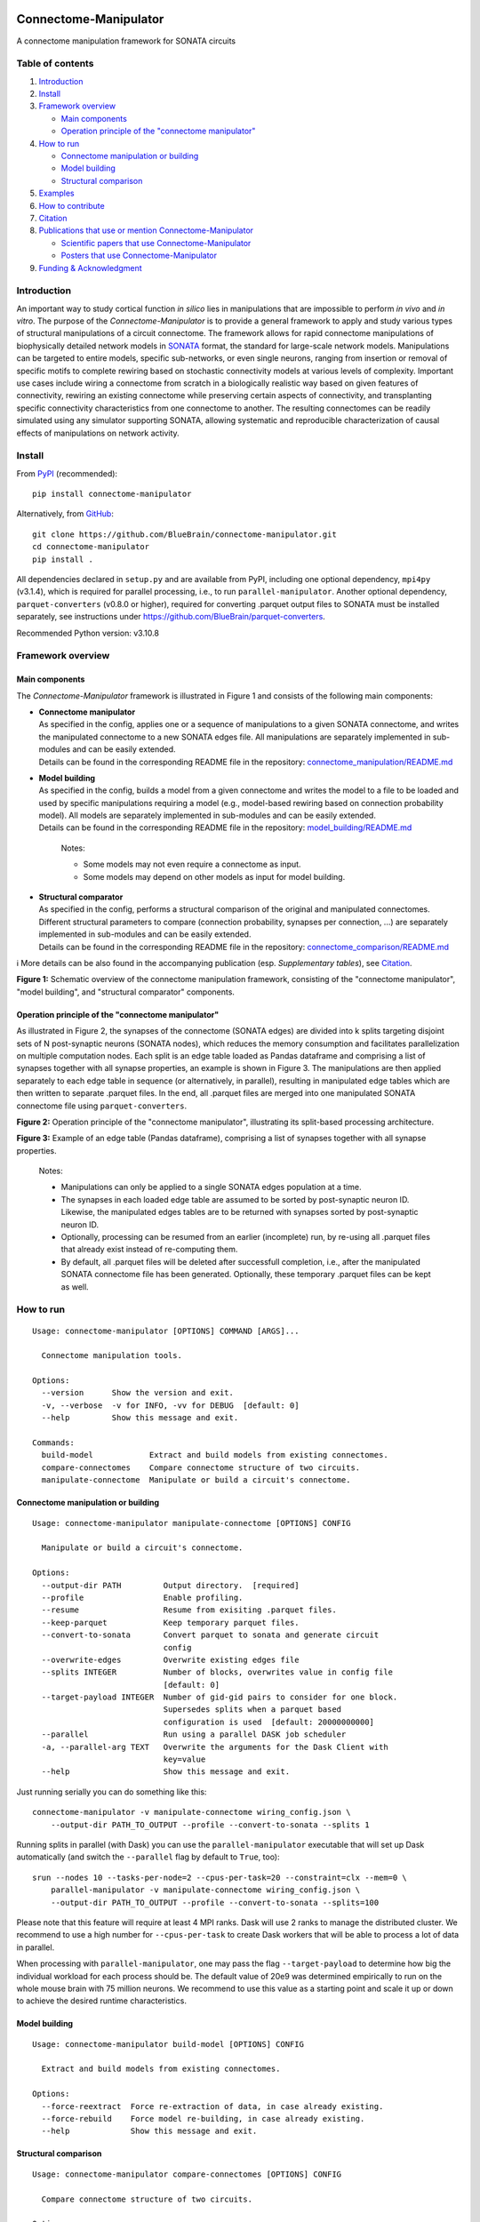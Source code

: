 |banner|

|license| |doi| |tox| |coverage| |release| |doc|

Connectome-Manipulator
======================

A connectome manipulation framework for SONATA circuits

Table of contents
-----------------

1. `Introduction`_
2. `Install`_
3. `Framework overview`_

   -  `Main components`_
   -  `Operation principle of the "connectome manipulator"`_

4. `How to run`_

   -  `Connectome manipulation or building`_
   -  `Model building`_
   -  `Structural comparison`_

5. `Examples`_
6. `How to contribute`_
7. `Citation`_
8. `Publications that use or mention Connectome-Manipulator`_

   -  `Scientific papers that use Connectome-Manipulator`_
   -  `Posters that use Connectome-Manipulator`_

9. `Funding & Acknowledgment`_

Introduction
------------

An important way to study cortical function *in silico* lies in manipulations that are impossible to perform *in vivo* and *in vitro*. The purpose of the *Connectome-Manipulator* is to provide a general framework to apply and study various types of structural manipulations of a circuit connectome. The framework allows for rapid connectome manipulations of biophysically detailed network models in `SONATA <https://github.com/AllenInstitute/sonata/blob/master/docs/SONATA_DEVELOPER_GUIDE.md>`_ format, the standard for large-scale network models. Manipulations can be targeted to entire models, specific sub-networks, or even single neurons, ranging from insertion or removal of specific motifs to complete rewiring based on stochastic connectivity models at various levels of complexity.
Important use cases include wiring a connectome from scratch in a biologically realistic way based on given features of connectivity, rewiring an existing connectome while preserving certain aspects of connectivity, and transplanting specific connectivity characteristics from one connectome to another. The resulting connectomes can be readily simulated using any simulator supporting SONATA, allowing systematic and reproducible characterization of causal effects of manipulations on network activity.

Install
-------

From `PyPI <https://pypi.org/project/connectome-manipulator>`_
(recommended):

::

   pip install connectome-manipulator

Alternatively, from
`GitHub <https://github.com/BlueBrain/connectome-manipulator>`_:

::

   git clone https://github.com/BlueBrain/connectome-manipulator.git
   cd connectome-manipulator
   pip install .

All dependencies declared in ``setup.py`` and are available from PyPI, including one optional dependency, ``mpi4py`` (v3.1.4), which is required for parallel processing, i.e., to run ``parallel-manipulator``. Another optional dependency, ``parquet-converters`` (v0.8.0 or higher), required for converting .parquet output files to SONATA must be installed separately, see instructions under https://github.com/BlueBrain/parquet-converters.

Recommended Python version: v3.10.8

Framework overview
------------------

Main components
~~~~~~~~~~~~~~~

The *Connectome-Manipulator* framework is illustrated in Figure 1 and
consists of the following main components:

-  | **Connectome manipulator**
   | As specified in the config, applies one or a sequence of manipulations to a given SONATA connectome, and writes the manipulated connectome to a new SONATA edges file. All manipulations are separately implemented in sub-modules and can be easily extended.
   | Details can be found in the corresponding README file in the repository: `connectome_manipulation/README.md <https://github.com/BlueBrain/connectome-manipulator/blob/main/connectome_manipulator/connectome_manipulation/README.md>`_

-  | **Model building**
   | As specified in the config, builds a model from a given connectome and writes the model to a file to be loaded and used by specific manipulations requiring a model (e.g., model-based rewiring based on connection probability model). All models are separately implemented in sub-modules and can be easily extended.
   | Details can be found in the corresponding README file in the repository: `model_building/README.md <https://github.com/BlueBrain/connectome-manipulator/blob/main/connectome_manipulator/model_building/README.md>`_

      Notes:

      -  Some models may not even require a connectome as input.
      -  Some models may depend on other models as input for model
         building.

-  | **Structural comparator**
   | As specified in the config, performs a structural comparison of the original and manipulated connectomes. Different structural parameters to compare (connection probability, synapses per connection, ...) are separately implemented in sub-modules and can be easily extended.
   | Details can be found in the corresponding README file in the repository: `connectome_comparison/README.md <https://github.com/BlueBrain/connectome-manipulator/blob/main/connectome_manipulator/connectome_comparison/README.md>`_

ℹ️ More details can be also found in the accompanying publication (esp.
*Supplementary tables*), see `Citation`_.

|schematic|
**Figure 1:** Schematic overview of the connectome manipulation framework, consisting of the "connectome manipulator", "model building", and "structural comparator" components.

Operation principle of the "connectome manipulator"
~~~~~~~~~~~~~~~~~~~~~~~~~~~~~~~~~~~~~~~~~~~~~~~~~~~

As illustrated in Figure 2, the synapses of the connectome (SONATA edges) are divided into k splits targeting disjoint sets of N post-synaptic neurons (SONATA nodes), which reduces the memory consumption and facilitates parallelization on multiple computation nodes. Each split is an edge table loaded as Pandas dataframe and comprising a list of synapses together with all synapse properties, an example is shown in Figure 3. The manipulations are then applied separately to each edge table in sequence (or alternatively, in parallel), resulting in manipulated edge tables which are then written to separate .parquet files. In the end, all .parquet files are merged into one manipulated SONATA connectome file using ``parquet-converters``.

|operation|
**Figure 2:** Operation principle of the "connectome manipulator", illustrating its split-based processing architecture.

|edgetable|
**Figure 3:** Example of an edge table (Pandas dataframe), comprising a list of synapses together with all synapse properties.

..

   Notes:

   -  Manipulations can only be applied to a single SONATA edges population at a time.
   -  The synapses in each loaded edge table are assumed to be sorted by post-synaptic neuron ID. Likewise, the manipulated edges tables are to be returned with synapses sorted by post-synaptic neuron ID.
   -  Optionally, processing can be resumed from an earlier (incomplete) run, by re-using all .parquet files that already exist instead of re-computing them.
   -  By default, all .parquet files will be deleted after successfull completion, i.e., after the manipulated SONATA connectome file has been generated. Optionally, these temporary .parquet files can be kept as well.

How to run
----------

::

   Usage: connectome-manipulator [OPTIONS] COMMAND [ARGS]...

     Connectome manipulation tools.

   Options:
     --version      Show the version and exit.
     -v, --verbose  -v for INFO, -vv for DEBUG  [default: 0]
     --help         Show this message and exit.

   Commands:
     build-model            Extract and build models from existing connectomes.
     compare-connectomes    Compare connectome structure of two circuits.
     manipulate-connectome  Manipulate or build a circuit's connectome.

Connectome manipulation or building
~~~~~~~~~~~~~~~~~~~~~~~~~~~~~~~~~~~

::

   Usage: connectome-manipulator manipulate-connectome [OPTIONS] CONFIG

     Manipulate or build a circuit's connectome.

   Options:
     --output-dir PATH         Output directory.  [required]
     --profile                 Enable profiling.
     --resume                  Resume from exisiting .parquet files.
     --keep-parquet            Keep temporary parquet files.
     --convert-to-sonata       Convert parquet to sonata and generate circuit
                               config
     --overwrite-edges         Overwrite existing edges file
     --splits INTEGER          Number of blocks, overwrites value in config file
                               [default: 0]
     --target-payload INTEGER  Number of gid-gid pairs to consider for one block.
                               Supersedes splits when a parquet based
                               configuration is used  [default: 20000000000]
     --parallel                Run using a parallel DASK job scheduler
     -a, --parallel-arg TEXT   Overwrite the arguments for the Dask Client with
                               key=value
     --help                    Show this message and exit.

Just running serially you can do something like this:

::

   connectome-manipulator -v manipulate-connectome wiring_config.json \
       --output-dir PATH_TO_OUTPUT --profile --convert-to-sonata --splits 1

Running splits in parallel (with Dask) you can use the ``parallel-manipulator`` executable that will set up Dask automatically (and switch the ``--parallel`` flag by default to ``True``, too):

::

   srun --nodes 10 --tasks-per-node=2 --cpus-per-task=20 --constraint=clx --mem=0 \
       parallel-manipulator -v manipulate-connectome wiring_config.json \
       --output-dir PATH_TO_OUTPUT --profile --convert-to-sonata --splits=100

Please note that this feature will require at least 4 MPI ranks. Dask will use 2 ranks to manage the distributed cluster. We recommend to use a high number for ``--cpus-per-task`` to create Dask workers that will be able to process a lot of data in parallel.

When processing with ``parallel-manipulator``, one may pass the flag ``--target-payload`` to determine how big the individual workload for each process should be. The default value of 20e9 was determined empirically to run on the whole mouse brain with 75 million neurons. We recommend to use this value as a starting point and scale it up or down to achieve the desired runtime characteristics.

Model building
~~~~~~~~~~~~~~

::

   Usage: connectome-manipulator build-model [OPTIONS] CONFIG

     Extract and build models from existing connectomes.

   Options:
     --force-reextract  Force re-extraction of data, in case already existing.
     --force-rebuild    Force model re-building, in case already existing.
     --help             Show this message and exit.

Structural comparison
~~~~~~~~~~~~~~~~~~~~~

::

   Usage: connectome-manipulator compare-connectomes [OPTIONS] CONFIG

     Compare connectome structure of two circuits.

   Options:
     --force-recomp-circ1  Force re-computation of 1st circuit's comparison data,
                           in case already existing.
     --force-recomp-circ2  Force re-computation of 2nd circuit's comparison data,
                           in case already existing.
     --help                Show this message and exit.

Examples
--------

Examples can be found under `examples/ <https://github.com/BlueBrain/connectome-manipulator/tree/main/examples>`_ in the repository.

How to contribute
-----------------

Contribution guidelines can be found in `CONTRIBUTING.md <https://github.com/BlueBrain/connectome-manipulator/blob/main/CONTRIBUTING.md>`_ in the repository.

Citation
--------

If you use this software, we kindly ask you to cite the following publication:

Christoph Pokorny, Omar Awile, James B. Isbister, Kerem Kurban, Matthias Wolf, and Michael W. Reimann (2024). **A connectome manipulation framework for the systematic and reproducible study of structure-function relationships through simulations.** bioRxiv 2024.05.24.593860. DOI: `10.1101/2024.05.24.593860 <https://doi.org/10.1101/2024.05.24.593860>`_

::

   @article{pokorny2024connectome,
     author = {Pokorny, Christoph and Awile, Omar and Isbister, James B and Kurban, Kerem and Wolf, Matthias and Reimann, Michael W},
     title = {A connectome manipulation framework for the systematic and reproducible study of structure--function relationships through simulations},
     journal = {bioRxiv},
     year = {2024},
     publisher={Cold Spring Harbor Laboratory},
     doi = {10.1101/2024.05.24.593860}
   }

Publications that use or mention Connectome-Manipulator
-------------------------------------------------------

Scientific papers that use Connectome-Manipulator
~~~~~~~~~~~~~~~~~~~~~~~~~~~~~~~~~~~~~~~~~~~~~~~~~

-  Michael W. Reimann, Sirio Bolaños-Puchet, Jean-Denis Courcol, Daniela Egas Santander, et al. (2022) **Modeling and Simulation of Neocortical Micro- and Mesocircuitry. Part I: Anatomy.** bioRxiv 2022.08.11.503144. DOI: `10.1101/2022.08.11.503144 <https://doi.org/10.1101/2022.08.11.503144>`_

-  James B. Isbister, András Ecker, Christoph Pokorny, Sirio Bolaños-Puchet, Daniela Egas Santander, et al. (2023) **Modeling and Simulation of Neocortical Micro- and Mesocircuitry.** Part II: Physiology and Experimentation. bioRxiv 2023.05.17.541168. DOI: `10.1101/2023.05.17.541168 <https://doi.org/10.1101/2023.05.17.541168>`_

-  Daniela Egas Santander, Christoph Pokorny, András Ecker, Jānis Lazovskis, Matteo Santoro, Jason P. Smith, Kathryn Hess, Ran Levi, and Michael W. Reimann. (2024) **Efficiency and reliability in biological neural network architectures.** bioRxiv 2024.03.15.585196. DOI: `10.1101/2024.03.15.585196 <https://doi.org/10.1101/2024.03.15.585196>`_

Posters that use Connectome-Manipulator
~~~~~~~~~~~~~~~~~~~~~~~~~~~~~~~~~~~~~~~

-  Christoph Pokorny, Sirio Bolaños-Puchet, András Ecker, James B. Isbister, Michael Gevaert, Joni Herttuainen, Henry Markram, and Michael W. Reimann. **Impact of simplified network structure on cortical activity.** Bernstein Conference, 2022, Berlin.

-  Kerem Kurban, Christoph Pokorny, Julian Budd, Alberto Antonietti, Armando Romani, and Henry Markram. **Topological properties of a full-scale model of rat hippocampus CA1 and their functional implications.** Annual meeting of the Society for Neuroscience, 2022, San Diego.

-  Christoph Pokorny, Omar Awile, Sirio Bolaños-Puchet, András Ecker, Daniela Egas Santander, James B. Isbister, Matthias Wolf, Henry Markram, and Michael W. Reimann. **A connectome manipulation framework for the systematic and reproducible study of the structure-function relationship through simulations.** Bernstein Conference, 2023, Berlin.

-  Christoph Pokorny, Omar Awile, James B. Isbister, Kerem Kurban, Matthias Wolf, and Michael W. Reimann. **A connectome manipulation framework for the systematic and reproducible study of structure-function relationships through simulations.** FENS Forum, 2024, Vienna.

Funding & Acknowledgment
------------------------

The development of this software was supported by funding to the Blue Brain Project, a research center of the École polytechnique fédérale de Lausanne (EPFL), from the Swiss government’s ETH Board of the Swiss Federal Institutes of Technology.

Copyright (c) 2024 Blue Brain Project/EPFL

.. |license| image:: https://img.shields.io/badge/License-Apache_2.0-blue.svg
   :target: https://opensource.org/licenses/Apache-2.0
   :alt: License
.. |doi| image:: http://img.shields.io/badge/DOI-10.1101/2024.05.24.593860-B31B1B.svg
   :target: https://doi.org/10.1101/2024.05.24.593860
   :alt: DOI
.. |tox| image:: https://github.com/BlueBrain/connectome-manipulator/actions/workflows/run-tox.yml/badge.svg
   :target: https://github.com/BlueBrain/connectome-manipulator/actions/workflows/run-tox.yml
   :alt: Tox
.. |coverage| image:: https://codecov.io/github/BlueBrain/connectome-manipulator/coverage.svg?branch=main
   :target: https://codecov.io/github/BlueBrain/connectome-manipulator
   :alt: Coverage
.. |release| image:: https://img.shields.io/pypi/v/connectome-manipulator.svg
   :target: https://pypi.org/project/connectome-manipulator/
   :alt: Release
.. |doc| image:: https://readthedocs.org/projects/connectome-manipulator/badge/?version=latest
   :target: https://connectome-manipulator.readthedocs.io
   :alt: Documentation

.. substitutions
.. |banner| image:: BPP-Connectome-Manipulator-Banner.jpg
.. |schematic| image:: doc/source/images/schematic_overview.png
.. |operation| image:: doc/source/images/operation_principle.png
.. |edgetable| image:: doc/source/images/edge_table.png
